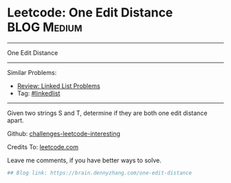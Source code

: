* Leetcode: One Edit Distance                                              :BLOG:Medium:
#+STARTUP: showeverything
#+OPTIONS: toc:nil \n:t ^:nil creator:nil d:nil
:PROPERTIES:
:type:     string
:END:
---------------------------------------------------------------------
One Edit Distance
---------------------------------------------------------------------
Similar Problems:
- [[https://brain.dennyzhang.com/review-linkedlist][Review: Linked List Problems]]
- Tag: [[https://brain.dennyzhang.com/tag/linkedlist][#linkedlist]]
---------------------------------------------------------------------
Given two strings S and T, determine if they are both one edit distance apart.

Github: [[url-external:https://github.com/DennyZhang/challenges-leetcode-interesting/tree/master/one-edit-distance][challenges-leetcode-interesting]]

Credits To: [[url-external:https://leetcode.com/problems/one-edit-distance/description/][leetcode.com]]

Leave me comments, if you have better ways to solve.

#+BEGIN_SRC python
## Blog link: https://brain.dennyzhang.com/one-edit-distance

#+END_SRC
